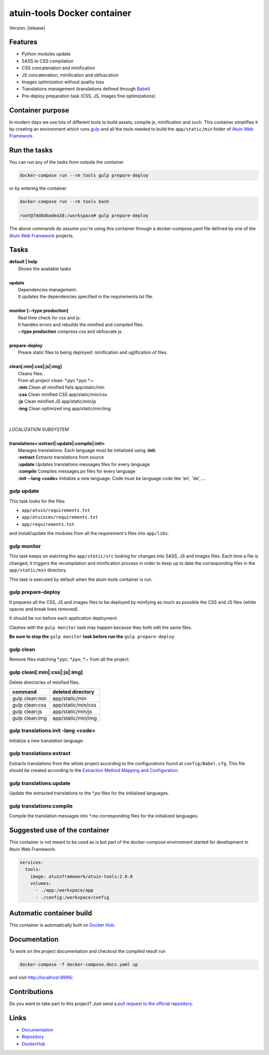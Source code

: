 .. Atuin tools documentation master file, created by
   sphinx-quickstart on Mon Jul 23 08:36:52 2018.
   You can adapt this file completely to your liking, but it should at least
   contain the root `toctree` directive.

.. default-domain:: js

atuin-tools Docker container
============================

Version: |release|

Features
--------

- Python modules update
- SASS to CSS compilation
- CSS concatenation and minification
- JS concatenation, minification and obfuscation
- Images optimization without quality loss
- Translations management (translations defined through Babel_)
- Pre-deploy preparation task (CSS, JS, images fine optimizations)



Container purpose
-----------------

In modern days we use lots of different tools to build assets, compile js, minification and such. This container simplifies it by creating an environment which runs gulp_ and all the tools needed to build the ``app/static/min`` folder of `Atuin Web Framework`_.


Run the tasks
-------------

You can run any of the tasks from outside the container

.. code-block:: bash

    docker-compose run --rm tools gulp prepare-deploy

or by entering the container


.. code-block:: bash

    docker-compose run --rm tools bash

    root@7dd8dbadea38:/workspace# gulp prepare-deploy

The above commands do assume you're using this container through a docker-compose.yaml file defined by one of the `Atuin Web Framework`_ projects.

Tasks
-----

|   **default | help**
|        Shows the available tasks
|
|   **update**
|        Dependencies management.
|        It updates the dependencies specified in the requirements.txt file.
|
|   **monitor [--type production]**
|        Real time check for css and js.
|        It handles errors and rebuilds the minified and compiled files.
|        **--type production** compress css and obfuscate js.
|
|   **prepare-deploy**
|        Preare static files to being deployed: minification and uglification of files.
|
|   **clean[:min|:css|:js|:img]**
|        Cleans files.
|        From all project clean: \*.pyc \*.pyo \*.~ \
|        **:min** Clean all minified fiels  app/static/min \
|        **:css** Clean minified CSS  app/static/min/css \
|        **:js** Clean minified JS  app/static/min/js \
|        **:img** Clean optimized img  app/static/min/img
|
|
|   *LOCALIZATION SUBSYSTEM*
|
|   **translations<:extract|:update|:compile|:init>**
|        Manages translations. Each language must be initialized using **:init**.
|        **:extract** Extracts translations from source
|        **:update** Updates translations messages files for every language
|        **:compile** Compiles messages.po files for every language
|        **:init --lang <code>** Initialize a new language. Code must be language code like 'en', 'de', ...




gulp update
***********

This task looks for the files

- ``app/atuin/requirements.txt``
- ``app/atuincms/requirements.txt``
- ``app/requirements.txt``

and install/update the modules from all the requirement's files into ``app/libs``.



gulp monitor
************

This task keeps on watching the ``app/static/src`` looking for changes into SASS, JS and images files. Each time a file is changed, it triggers the recompilation and minification process in order to keep up to date the corresponding files in the ``app/static/min`` directory.

This task is executed by default when the atuin-tools container is run.


gulp prepare-deploy
*******************

It prepares all the CSS, JS and images files to be deployed by minifying as much as possible the CSS and JS files (white spaces and break lines removed).

It should be run before each application deployment.

Clashes with the ``gulp monitor`` task may happen because they both edit the same files.

**Be sure to stop the** ``gulp monitor`` **task before run the** ``gulp prepare-deploy``.


gulp clean
**********

Remove files matching *\*.pyc*, *\*.pyo*, *\*.~* from all the project.


gulp clean[:min|:css|:js|:img]
******************************

Delete directories of minified files.

+----------------+--------------------+
| command        | deleted directory  |
+================+====================+
| gulp clean:min | app/static/min     |
+----------------+--------------------+
| gulp clean:css | app/static/min/css |
+----------------+--------------------+
| gulp clean:js  | app/static/min/js  |
+----------------+--------------------+
| gulp clean:img | app/static/min/img |
+----------------+--------------------+


gulp translations:init -lang <code>
***********************************

Initialize a new translation language.



gulp translations:extract
*************************

Extracts translations from the whole project according to the configurations found at ``config/Babel.cfg``. This file should be created according to the `Extraction Method Mapping and Configuration`_.


gulp translations:update
************************

Update the extracted translations to the *\*.po* files for the initialized languages.


gulp translations:compile
*************************

Compile the translation messages into *\*.mo* corresponding files for the initialized languages.



Suggested use of the container
------------------------------

This container is not meant to be used as is but part of the docker-compose environment started for development in Atuin Web Framework.

.. code-block:: yaml

    services:
      tools:
        image: atuinframework/atuin-tools:2.0.0
        volumes:
          - ./app:/workspace/app
          - ./config:/workspace/config


Automatic container build
-------------------------

This container is automatically built on `Docker Hub`_.



Documentation
-------------

To work on the project documentation and checkout the compiled result run

.. code-block:: bash

    docker-compose -f docker-compose.docs.yaml up

and visit `<http://localhost:9999/>`_.

Contributions
-------------

Do you want to take part to this project? Just send a `pull request to the official repository`_.


Links
-----

- `Documentation`_
- `Repository`_
- `DockerHub`_

.. _Babel: http://babel.pocoo.org/en/latest/
.. _gulp: https://www.npmjs.com/package/gulp
.. _Atuin Web Framework: https://github.com/atuinframework
.. _Extraction Method Mapping and Configuration: http://babel.pocoo.org/en/latest/messages.html#extraction-method-mapping-and-configuration
.. _Docker Hub: https://hub.docker.com/r/atuinframework/atuin-tools/

.. _pull request to the official repository: https://github.com/atuinframework/atuin-tools/pulls

.. _Documentation: https://hub.docker.com/r/atuinframework/atuin-tools/
.. _Repository: https://github.com/atuinframework/atuin-tools
.. _DockerHub: https://hub.docker.com/r/atuinframework/atuin-tools/
